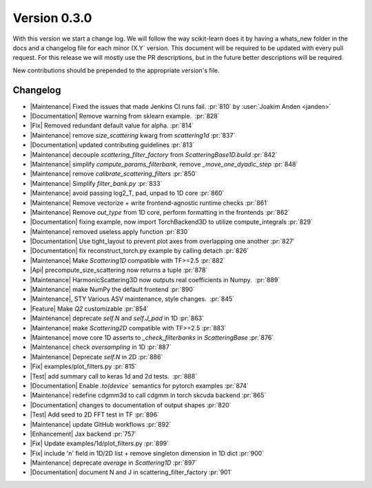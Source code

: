 Version 0.3.0
=============
With this version we start a change log. 
We will follow the way scikit-learn does it by having a whats_new folder in the docs 
and a changelog file for each minor (X.Y` version.
This document will be required to be updated with every pull request.
For this release we will mostly use the PR descriptions, but in the future better descriptions will be required.

New contributions should be prepended to the appropriate version's file.

Changelog
---------



- |Maintenance| Fixed the issues that made Jenkins CI runs fail. :pr:`810` by :user:`Joakim Anden <janden>`

- |Documentation| Remove warning from sklearn example.  :pr:`828`

- |Fix| Removed redundant default value for alpha. :pr:`814`

- |Maintenance| remove `size_scattering` kwarg from `scattering1d` :pr:`837`

- |Documentation| updated contributing guidelines :pr:`813`

- |Maintenance| decouple `scattering_filter_factory` from `ScatteringBase1D.build` :pr:`842`

- |Maintenance| simplify `compute_params_filterbank`, remove `_move_one_dyadic_step` :pr:`848`

- |Maintenance| remove `calibrate_scattering_filters` :pr:`850`

- |Maintenance| Simplify `filter_bank.py` :pr:`833`

- |Maintenance| avoid passing log2_T, pad, unpad to 1D core :pr:`860`

- |Maintenance| Remove vectorize + write frontend-agnostic runtime checks :pr:`861`

- |Maintenance| Remove `out_type` from 1D core, perform formatting in the frontends :pr:`862`

- |Documentation| fixing example, now import TorchBackend3D to utilize compute_integrals :pr:`829`

- |Maintenance| removed useless apply function :pr:`830`

- |Documentation| Use tight_layout to prevent plot axes from overlapping one another :pr:`827`

- |Documentation| fix reconstruct_torch.py example by calling detach :pr:`826`

- |Maintenance| Make `Scattering1D` compatible with TF>=2.5 :pr:`882`

- |Api| precompute_size_scattering now returns a tuple :pr:`878`

- |Maintenance| HarmonicScattering3D now outputs real coefficients in Numpy.  :pr:`889`

- |Maintenance| make NumPy the default frontend :pr:`890`

- |Maintenance|, STY Various ASV maintenance, style changes.  :pr:`845`

- |Feature| Make `Q2` customizable :pr:`854`

- |Maintenance| deprecate `self.N` and `self.J_pad` in 1D :pr:`863`

- |Maintenance| make `Scattering2D` compatible with TF>=2.5 :pr:`883`

- |Maintenance| move core 1D asserts to `_check_filterbanks` in `ScatteringBase` :pr:`876`

- |Maintenance| check `oversampling` in 1D :pr:`887`

- |Maintenance| Deprecate `self.N` in 2D :pr:`886`

- |Fix| examples/plot_filters.py :pr:`815`

- |Test| add summary call to keras 1d and 2d tests.  :pr:`888`

- |Documentation| Enable `.to(device`` semantics for pytorch examples :pr:`874`

- |Maintenance| redefine cdgmm3d to call cdgmm in torch skcuda backend :pr:`865`

- |Documentation| changes to documentation of output shapes :pr:`820`

- |Test| Add seed to 2D FFT test in TF :pr:`896`

- |Maintenance| update GitHub workflows :pr:`892`

- |Enhancement| Jax backend :pr:`757`

- |Fix| Update examples/1d/plot_filters.py :pr:`899`

- |Fix| include 'n' field in 1D/2D list + remove singleton dimension in 1D dict :pr:`900`

- |Maintenance| deprecate `average` in `Scattering1D` :pr:`897`

- |Documentation| document N and J in scattering_filter_factory :pr:`901`


